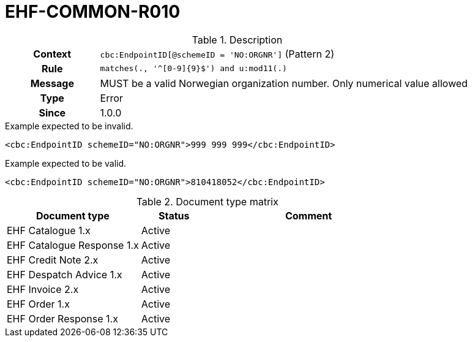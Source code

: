 = EHF-COMMON-R010 [[EHF-COMMON-R010]]

[cols="1,4"]
.Description
|===

h| Context
| ```cbc:EndpointID[@schemeID = 'NO:ORGNR']``` (Pattern 2)

h| Rule
| ```matches(., '^[0-9]{9}$') and u:mod11(.)```

h| Message
| MUST be a valid Norwegian organization number. Only numerical value allowed

h| Type
| Error

h| Since
| 1.0.0

|===


[source]
.Example expected to be invalid.
----
<cbc:EndpointID schemeID="NO:ORGNR">999 999 999</cbc:EndpointID>
----

[source]
.Example expected to be valid.
----
<cbc:EndpointID schemeID="NO:ORGNR">810418052</cbc:EndpointID>
----


[cols="2,1,3", options="header"]
.Document type matrix
|===
| Document type | Status | Comment
| EHF Catalogue 1.x | Active |
| EHF Catalogue Response 1.x | Active |
| EHF Credit Note 2.x | Active |
| EHF Despatch Advice 1.x | Active |
| EHF Invoice 2.x | Active |
| EHF Order 1.x | Active |
| EHF Order Response 1.x | Active |
|===
